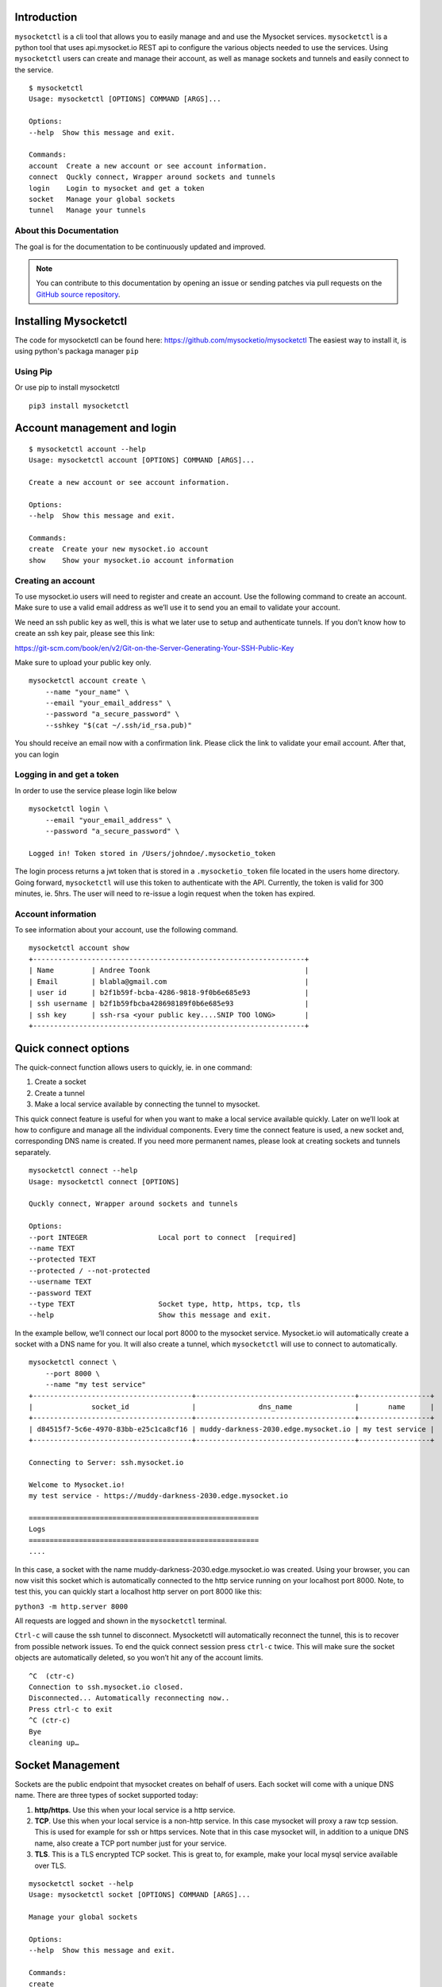 .. index:: ! Introduction


Introduction
============

``mysocketctl`` is a cli tool that allows you to easily manage and and use the Mysocket services. 
``mysocketctl`` is a python tool that uses api.mysocket.io REST api to configure the various objects needed to use the services. 
Using ``mysocketctl`` users can create and manage their account, as well as manage sockets and tunnels and easily connect to the service. 

::

    $ mysocketctl
    Usage: mysocketctl [OPTIONS] COMMAND [ARGS]...

    Options:
    --help  Show this message and exit.

    Commands:
    account  Create a new account or see account information.
    connect  Quckly connect, Wrapper around sockets and tunnels
    login    Login to mysocket and get a token
    socket   Manage your global sockets
    tunnel   Manage your tunnels



About this Documentation
------------------------

The goal is for the documentation to be continuously updated and improved.

.. note:: You can contribute to this documentation by opening an issue
          or sending patches via pull requests on the `GitHub
          source repository <https://github.com/mysocketio/docs/>`_.


Installing Mysocketctl
============
The code for mysocketctl can be found here: https://github.com/mysocketio/mysocketctl
The easiest way to install it, is using python's packaga manager ``pip``


Using Pip
-------------------------------
Or use pip to install mysocketctl
::
    pip3 install mysocketctl


Account management and login
============

::

    $ mysocketctl account --help
    Usage: mysocketctl account [OPTIONS] COMMAND [ARGS]...

    Create a new account or see account information.

    Options:
    --help  Show this message and exit.

    Commands:
    create  Create your new mysocket.io account
    show    Show your mysocket.io account information

Creating an account
---------------------------
To use mysocket.io users will need to register and create an account. 
Use the following command to create an account. Make sure to use a valid email address as we’ll use it to send you an email to validate your account.

We need an ssh public key as well, this is what we later use to setup and authenticate tunnels. 
If you don’t know how to create an ssh key pair, please see this link:

https://git-scm.com/book/en/v2/Git-on-the-Server-Generating-Your-SSH-Public-Key

Make sure to upload your public key only.

::

    mysocketctl account create \
        --name "your_name" \
        --email "your_email_address" \
        --password "a_secure_password" \
        --sshkey "$(cat ~/.ssh/id_rsa.pub)"

You should receive an email now with a confirmation link. Please click the link to validate your email account. After that, you can login


Logging in and get a token
--------------------------------
In order to use the service please login like below
::
    mysocketctl login \
        --email "your_email_address" \
        --password "a_secure_password" \

    Logged in! Token stored in /Users/johndoe/.mysocketio_token

The login process returns a jwt token that is stored in a ``.mysocketio_token`` file located in the users home directory. Going forward, ``mysocketctl`` will use this token to authenticate with the API. Currently, the token is valid for 300 minutes, ie. 5hrs. 
The user will need to re-issue a login request when the token has expired.

Account information
----------------------------
To see information about your account, use the following command.
::
    mysocketctl account show
    +-----------------------------------------------------------------+
    | Name         | Andree Toonk                                     |
    | Email        | blabla@gmail.com                                 |
    | user id      | b2f1b59f-bcba-4286-9818-9f0b6e685e93             |
    | ssh username | b2f1b59fbcba428698189f0b6e685e93                 |
    | ssh key      | ssh-rsa <your public key....SNIP TOO lONG>       |
    +-----------------------------------------------------------------+

Quick connect options
============================
The quick-connect function allows users to quickly, ie. in one command:

1. Create a socket

2. Create a tunnel

3. Make a local service available by connecting the tunnel to mysocket.


This quick connect feature is useful for when you want to make a local service available quickly. Later on we’ll look at how to configure and manage all the individual components.
Every time the connect feature is used, a new socket and, corresponding DNS name is created. If you need more permanent names, please look at creating sockets and tunnels separately. 
::
    mysocketctl connect --help
    Usage: mysocketctl connect [OPTIONS]

    Quckly connect, Wrapper around sockets and tunnels

    Options:
    --port INTEGER                 Local port to connect  [required]
    --name TEXT
    --protected TEXT
    --protected / --not-protected
    --username TEXT
    --password TEXT
    --type TEXT                    Socket type, http, https, tcp, tls
    --help                         Show this message and exit.

In the example bellow, we’ll connect our local port 8000 to the mysocket service.
Mysocket.io will automatically create a socket with a DNS name for you. It will also create a tunnel, which ``mysocketctl`` will use to connect to automatically. 

::

    mysocketctl connect \
        --port 8000 \
        --name "my test service"
    +--------------------------------------+--------------------------------------+-----------------+
    |              socket_id               |               dns_name               |       name      |
    +--------------------------------------+--------------------------------------+-----------------+
    | d84515f7-5c6e-4970-83bb-e25c1ca8cf16 | muddy-darkness-2030.edge.mysocket.io | my test service |
    +--------------------------------------+--------------------------------------+-----------------+

    Connecting to Server: ssh.mysocket.io

    Welcome to Mysocket.io!
    my test service - https://muddy-darkness-2030.edge.mysocket.io

    =======================================================
    Logs
    =======================================================
    ....


In this case, a socket with the name muddy-darkness-2030.edge.mysocket.io was created. Using your browser, you can now visit this socket which is automatically connected to the http service running on your localhost port 8000. 
Note, to test this, you can quickly start a localhost http server on port 8000 like this:

``python3 -m http.server 8000``

All requests are logged and shown in the ``mysocketctl`` terminal.

``Ctrl-c`` will cause the ssh tunnel to disconnect.  Mysocketctl will automatically reconnect the tunnel, this is to recover from possible network issues. 
To end the quick connect session press ``ctrl-c`` twice. 
This will make sure the socket objects are automatically deleted, so you won’t hit any of the account limits.
::
    ^C  (ctr-c)
    Connection to ssh.mysocket.io closed.
    Disconnected... Automatically reconnecting now..
    Press ctrl-c to exit
    ^C (ctr-c)
    Bye
    cleaning up…

Socket Management
========================
Sockets are the public endpoint that mysocket creates on behalf of users. Each socket will come with a unique DNS name.
There are three types of socket supported today:

1. **http/https**. Use this when your local service is a http service. 

2. **TCP**. Use this when your local service is a non-http service. In this case mysocket will proxy a raw tcp session. This is used for example for ssh or https services. Note that in this case mysocket will, in addition to a unique DNS name, also create a TCP port number just for your service.

3. **TLS**. This is a TLS encrypted TCP socket. This is great to, for example, make your local mysql service available over TLS.

::

    mysocketctl socket --help
    Usage: mysocketctl socket [OPTIONS] COMMAND [ARGS]...

    Manage your global sockets

    Options:
    --help  Show this message and exit.

    Commands:
    create
    delete
    ls

Creating sockets
--------------------
The command below creates an http socket of type http. It returns the socket_id and dns name. 
::
    mysocketctl socket create \
        --name "my local http service" \
        --type http
    +--------------------------------------+-----------------------------------+---------+------+-----------------------+
    |              socket_id               |              dns_name             | port(s) | type |          name         |
    +--------------------------------------+-----------------------------------+---------+------+-----------------------+
    | 506182d3-1109-4d94-96f1-3bd7b0de68a9 | frosty-rain-6381.edge.mysocket.io |  80 443 | http | my local http service |
    +--------------------------------------+-----------------------------------+---------+------+-----------------------+

For http based services, we can add password protection to the socket. This means that the user will see a username password window before visiting your socket service. Below an example of creating a password-protected socket, with username john and password secret.
::
    mysocketctl socket create \
        --name "my local http service" \
        --type http \
        --protected \
        --username john \
        --password secret
    +--------------------------------------+---------------------------------+---------+------+-----------------------+
    |              socket_id               |             dns_name            | port(s) | type |          name         |
    +--------------------------------------+---------------------------------+---------+------+-----------------------+
    | 5870a362-65d3-474d-bbf6-3341827eaee0 | dark-darkness-6275.edge.mysocket.io |  80 443 | http | my local http service |
    +--------------------------------------+---------------------------------+---------+------+-----------------------+

    Protected Socket, login details:
    +----------+----------+
    | username | password |
    +----------+----------+
    | john     | secret   |
    +----------+----------+


Listing all sockets
-----------------------
To see all your socket, issue the socket ls command like below:

::

    mysocketctl socket ls
    +--------------------------------------+-----------------------------------------+------+---------+-----------------------+
    | socket_id                            | dns_name                                | type | port(s) | name                  |
    +--------------------------------------+-----------------------------------------+------+---------+-----------------------+
    | f441738c-4f77-44d5-bc68-99664f272319 | restless-night-1301.edge.mysocket.io    | http | 80 443  | Local port 44         |
    | 12967b8a-ccca-4a84-87e6-2443daed5fe5 | frosty-wildflower-4938.edge.mysocket.io | http | 80 443  | andree was here       |
    | 05da6711-c2c7-4c53-b213-21ea9a3d1db6 | ancient-voice-2982.edge.mysocket.io     | http | 80 443  | Local port 8000       |
    | 5870a362-65d3-474d-bbf6-3341827eaee0 | wild-pine-1229.edge.mysocket.io         | http | 80 443  | my local http service |
    +--------------------------------------+-----------------------------------------+------+---------+-----------------------+

Delete sockets
----------------------
To delete a socket, issue the socket delete command and provide the socket_id you wish to delete.
::
    mysocketctl socket delete \
        --socket_id 5870a362-65d3-474d-bbf6-3341827eaee0

    Socket 5870a362-65d3-474d-bbf6-3341827eaee0 deleted

Tunnel Management
=========================
In the previous section, we looked at managing sockets. Sockets are created on the mysocket servers and serve as the public endpoint for your local services. In order to connect your local service to the mysocket socket we need tunnels. 
In this section, we’ll explain how to manage tunnels and how to connect the tunnels. Tunnels provide the connection between your local service and the globally anycasted public sockets for you. Currently, we support ssh as a transport protocol for secure connectivity between your local services and mysocket.
Note that a socket can have multiple tunnels. In that case mysocket will load balance over all available tunnels.
::

    mysocketctl tunnel --help
    Usage: mysocketctl tunnel [OPTIONS] COMMAND [ARGS]...

    Manage your tunnels

    Options:
    --help  Show this message and exit.

    Commands:
    connect
    create
    delete
    ls

Creating a tunnel
---------------------
The command below creates a new tunnel for a socket we create earlier. 
::
    mysocketctl tunnel create \
        --socket_id 334c2e48-8324-47c0-9b03-c0a69c2c7833
    +--------------------------------------+--------------------------------------+---------------+------------+
    | socket_id                            | tunnel_id                            | tunnel_server | relay_port |
    +--------------------------------------+--------------------------------------+---------------+------------+
    | 334c2e48-8324-47c0-9b03-c0a69c2c7833 | dc620ec5-76d6-455e-865c-eac238472bee |               | 6054       |
    +--------------------------------------+--------------------------------------+---------------+------------+

Note that the mysocket API returned a tunnel_id and a relay port. The relay port is used when connecting the tunnel, it’s used as the SSH listener port. 

Listing all tunnels for a socket
--------------------------------
To see all tunnels for a socket, issue the ``mysocketctl tunnel ls`` command like below:
::
    mysocketctl tunnel ls \
        --socket_id 334c2e48-8324-47c0-9b03-c0a69c2c7833
    +--------------------------------------+--------------------------------------+---------------+------------+
    | socket_id                            | tunnel_id                            | tunnel_server | relay_port |
    +--------------------------------------+--------------------------------------+---------------+------------+
    | 334c2e48-8324-47c0-9b03-c0a69c2c7833 | 4f1d5c81-1531-4b93-9343-76b5c16194dc | 52.13.204.31  | 6043       |
    | 334c2e48-8324-47c0-9b03-c0a69c2c7833 | dc620ec5-76d6-455e-865c-eac238472bee |               | 6054       |
    +--------------------------------------+--------------------------------------+---------------+------------+

The tunnel server field indicates what server the tunnel was last connected to.

Deleting a tunnel
---------------------
To delete a tunnel, issue the tunnel delete command and provide the socket_id and tunnel_id you wish to delete.
::
    mysocketctl tunnel delete \
        --socket_id 334c2e48-8324-47c0-9b03-c0a69c2c7833 \
        --tunnel_id dc620ec5-76d6-455e-865c-eac238472bee

    Tunnel dc620ec5-76d6-455e-865c-eac238472bee deleted


Connecting and using a tunnel
------------------------

In order to spin up your tunnel, the ``mysocketctl tunnel connect`` feature may be used.
::
    mysocketctl tunnel connect --help
    Usage: mysocketctl tunnel connect [OPTIONS]

    Options:
    --socket_id TEXT  [required]
    --tunnel_id TEXT  [required]
    --port TEXT       [required]
    --help            Show this message and exit.

It requires socket_id and tunnel_id as mandatory arguments. It also needs to know what port number the local service listens on. This can be any local TCP port, as long as you have something listening on it.
For example, if you have a local webservice, you want to make publicly available using this tunnel in port 8000 then provide 8000 as the ``--port`` parameter.
If you wanted to make ssh available and the socket you created is of type TCP, then provide port 22 as the port parameter.
::
    mysocketctl tunnel connect \
        --socket_id 334c2e48-8324-47c0-9b03-c0a69c2c7833 \
        --tunnel_id 4f1d5c81-1531-4b93-9343-76b5c16194dc \
        --port 8000

    Connecting to Server: ssh.mysocket.io

    Welcome to Mysocket.io!
    Local port 44 - https://white-dew-2957.edge.mysocket.io

    =======================================================
    Logs
    =======================================================


After issuing the tunnel connect command, ``mysocketctl`` calls ssh and sets up the SSH tunnel to ssh.mysocket.io. This is an anycasted ssh service, so users will always use the closest, lowest latency, mysocket ssh server.  Once connected, the mysocket control plane will signal in real-time all other servers where this tunnel is. As a result, you can re-use the tunnel from multiple endpoints, but only the latest login will be used for traffic. If you would like to load balance over multiple ssh sessions, simply create multiple tunnel connections first.

The stop the tunnel session, press ``ctr-c``.


















